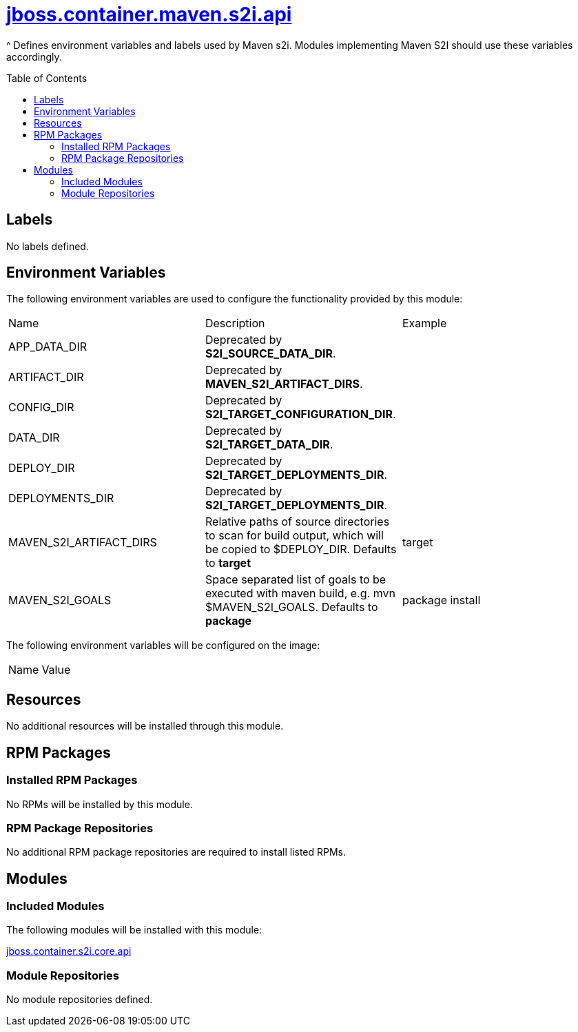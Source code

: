 ////
    AUTOGENERATED FILE - this file was generated via ./gen_template_docs.py.
    Changes to .adoc or HTML files may be overwritten! Please change the
    generator or the input template (./*.jinja)
////



= link:./module.yaml[jboss.container.maven.s2i.api]
:toc:
:toc-placement!:
:toclevels: 5

^ Defines environment variables and labels used by Maven s2i.  Modules implementing Maven S2I should use these variables accordingly.

toc::[]

== Labels
No labels defined.


== Environment Variables

The following environment variables are used to configure the functionality provided by this module:

|=======================================================================
|Name |Description |Example
|APP_DATA_DIR |Deprecated by **S2I_SOURCE_DATA_DIR**. |
|ARTIFACT_DIR |Deprecated by **MAVEN_S2I_ARTIFACT_DIRS**. |
|CONFIG_DIR |Deprecated by **S2I_TARGET_CONFIGURATION_DIR**. |
|DATA_DIR |Deprecated by **S2I_TARGET_DATA_DIR**. |
|DEPLOY_DIR |Deprecated by **S2I_TARGET_DEPLOYMENTS_DIR**. |
|DEPLOYMENTS_DIR |Deprecated by **S2I_TARGET_DEPLOYMENTS_DIR**. |
|MAVEN_S2I_ARTIFACT_DIRS |Relative paths of source directories to scan for build output, which will be copied to $DEPLOY_DIR.  Defaults to **target**
 |target
|MAVEN_S2I_GOALS |Space separated list of goals to be executed with maven build, e.g. mvn $MAVEN_S2I_GOALS.  Defaults to **package**
 |package install
|=======================================================================

The following environment variables will be configured on the image:
|=======================================================================
|Name |Value
|=======================================================================

== Resources
No additional resources will be installed through this module.

== RPM Packages

=== Installed RPM Packages
No RPMs will be installed by this module.

=== RPM Package Repositories
No additional RPM package repositories are required to install listed RPMs.

== Modules

=== Included Modules

The following modules will be installed with this module:

link:../../../../../jboss/container/s2i/core/api/README.adoc[jboss.container.s2i.core.api]

=== Module Repositories
No module repositories defined.
